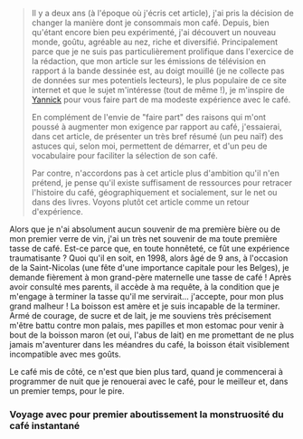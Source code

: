 #+BEGIN_QUOTE
Il y a deux ans (à l'époque où j'écris cet article), j'ai pris la décision de
changer la manière dont je consommais mon café. Depuis, bien qu'étant encore
bien peu expérimenté, j'ai découvert un nouveau monde, goûtu, agréable au nez,
riche et diversifié. Principalement parce que je ne suis pas particulièrement
prolifique dans l'exercice de la rédaction, que mon article sur les émissions
de télévision en rapport á la bande dessinée est, au doigt mouillé (je
ne collecte pas de données sur mes potentiels lecteurs), le plus populaire
de ce site internet et que le sujet m'intéresse (tout de même !), je m'inspire
de [[https://yannickschutz.com/pause-cafe/][Yannick]] pour vous faire part de ma modeste expérience avec le café.

En complément de l'envie de "faire part" des raisons qui m'ont poussé à 
augmenter mon exigence par rapport au café, j'essaierai, dans cet article,
de présenter un très bref résumé (un peu naïf) des astuces qui, selon moi,
permettent de démarrer, et d'un peu de vocabulaire pour faciliter la 
sélection de son café.

Par contre, n'accordons pas à cet article plus d'ambition qu'il n'en prétend,
je pense qu'il existe suffisament de ressources pour retracer l'histoire du
café, géographiquement et socialement, sur le net ou dans des livres. Voyons
plutôt cet article comme un retour d'expérience.
#+END_QUOTE

Alors que je n'ai absolument aucun souvenir de ma première bière ou de mon
premier verre de vin, j'ai un très net souvenir de ma toute première tasse
de café. Est-ce parce que, en toute honnêteté, ce fût une expérience
traumatisante ? Quoi qu'il en soit, en 1998, alors âgé de 9 ans, à l'occasion
de la Saint-Nicolas (une fête d'une importance capitale pour les Belges), je
demande fièrement à mon grand-père maternelle une tasse de café !
Après avoir consulté mes parents, il accède à ma requête, à la condition que
je m'engage à terminer la tasse qu'il me servirait... j'accepte, pour mon
plus grand malheur ! La boisson est amère et je suis incapable de la terminer.
Armé de courage, de sucre et de lait, je me souviens très précisement m'être
battu contre mon palais, mes papilles et mon estomac pour venir à bout de
la boisson maron (et oui, l'abus de lait) en me promettant de ne plus
jamais m'aventurer dans les méandres du café, la boisson était visiblement
incompatible avec mes goûts.

Le café mis de côté, ce n'est que bien plus tard, quand je commencerai à
programmer de nuit que je renouerai avec le café, pour le meilleur et,
dans un premier temps, pour le pire.

*** Voyage avec pour premier aboutissement la monstruosité du café instantané
